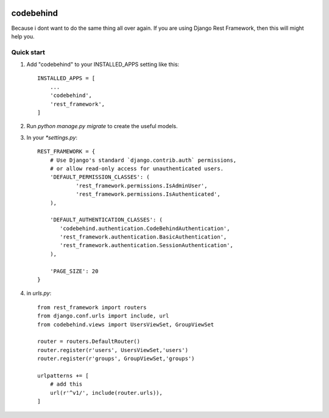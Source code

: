 .. image:: https://travis-ci.org/michaelhenry/codebehind.svg?branch=master
    :target: https://travis-ci.org/michaelhenry/codebehind

============
codebehind
============






Because i dont want to do the same thing all over again. If you are using Django Rest Framework, then this will might help you.

Quick start
-----------

1. Add "codebehind" to your INSTALLED_APPS setting like this::

    INSTALLED_APPS = [
        ...
        'codebehind',
        'rest_framework',
    ]

2. Run `python manage.py migrate` to create the useful models.

3. In your `*settings.py`::

    REST_FRAMEWORK = {
    	# Use Django's standard `django.contrib.auth` permissions,
    	# or allow read-only access for unauthenticated users.
    	'DEFAULT_PERMISSION_CLASSES': (
    		'rest_framework.permissions.IsAdminUser',
    		'rest_framework.permissions.IsAuthenticated',
    	),
    
    	'DEFAULT_AUTHENTICATION_CLASSES': (
    	   'codebehind.authentication.CodeBehindAuthentication',
    	   'rest_framework.authentication.BasicAuthentication',
    	   'rest_framework.authentication.SessionAuthentication',
    	),
    
    	'PAGE_SIZE': 20
    }


4. in `urls.py`::

    from rest_framework import routers
    from django.conf.urls import include, url
    from codebehind.views import UsersViewSet, GroupViewSet
    
    router = routers.DefaultRouter()
    router.register(r'users', UsersViewSet,'users')
    router.register(r'groups', GroupViewSet,'groups')
    
    urlpatterns += [
        # add this
        url(r'^v1/', include(router.urls)),
    ]
    
